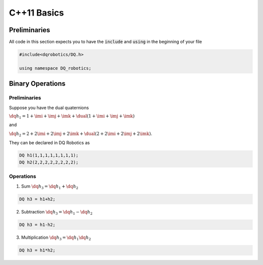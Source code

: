 C++11 Basics
####################
  
Preliminaries
============
All code in this section expects you to have the :code:`include` and :code:`using` in the beginning of your file

.. code-block:: cpp

  #include<dqrobotics/DQ.h>
  
  using namespace DQ_robotics;

Binary Operations
============

Preliminaries
-------------

Suppose you have the dual quaternions

:math:`\dq{h_1}=1+\imi+\imj+\imk+\dual(1 + \imi + \imj + \imk)` 

and 

:math:`\dq{h_2}=2+2\imi+2\imj+2\imk+\dual(2 + 2\imi + 2\imj + 2\imk)`.

They can be declared in DQ Robotics as

.. code-block:: cpp

  DQ h1(1,1,1,1,1,1,1,1);
  DQ h2(2,2,2,2,2,2,2,2);

Operations
-------------

1. Sum :math:`\dq{h_3} = \dq{h_1} + \dq{h_2}`

.. code-block:: cpp

  DQ h3 = h1+h2;
  
2. Subtraction :math:`\dq{h_3} = \dq{h_1} - \dq{h_2}`

.. code-block:: cpp

  DQ h3 = h1-h2;
  
3. Multiplication :math:`\dq{h_3} = \dq{h_1}\dq{h_2}`

.. code-block:: cpp

  DQ h3 = h1*h2;

.. _LGPLV3: https://choosealicense.com/licenses/lgpl-3.0/

